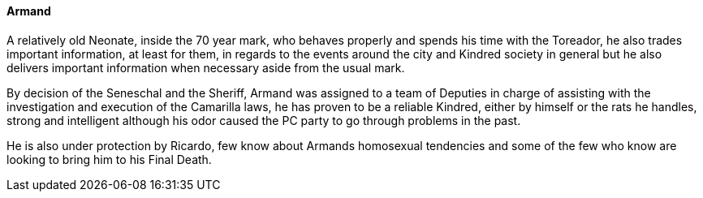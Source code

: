 ==== Armand
A relatively old Neonate, inside the 70 year mark, who behaves properly and 
spends his time with the Toreador, he also trades important information, at 
least for them, in regards to the events around the city and Kindred society 
in general but he also delivers important information when necessary aside 
from the usual mark.

By decision of the Seneschal and the Sheriff, Armand was assigned to a team 
of Deputies in charge of assisting with the investigation and execution of the 
Camarilla laws, he has proven to be a reliable Kindred, either by himself or 
the rats he handles, strong and intelligent although his odor caused the PC 
party to go through problems in the past.

He is also under protection by Ricardo, few know about Armands homosexual 
tendencies and some of the few who know are looking to bring him to his 
Final Death.

